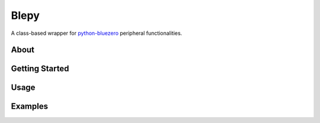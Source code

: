 ===============
Blepy
===============

.. image:: https://img.shields.io/pypi/l/bluezero.svg
   :target: https://github.com/TrinaryLabs/blepy/blob/main/LICENSE
   :alt: MIT License
   
A class-based wrapper for `python-bluezero`_ peripheral functionalities.

.. _python-bluezero: https://github.com/ukBaz/python-bluezero

About
====

Getting Started
====

Usage
====

Examples
====
